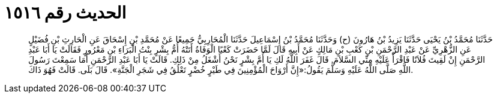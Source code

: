 
= الحديث رقم ١٥١٦

[quote.hadith]
حَدَّثَنَا مُحَمَّدُ بْنُ يَحْيَى حَدَّثَنَا يَزِيدُ بْنُ هَارُونَ (ح) وَحَدَّثَنَا مُحَمَّدُ بْنُ إِسْمَاعِيلَ حَدَّثَنَا الْمُحَارِبِيُّ جَمِيعًا عَنْ مُحَمَّدِ بْنِ إِسْحَاقَ عَنِ الْحَارِثِ بْنِ فُضَيْلٍ عَنِ الزُّهْرِيِّ عَنْ عَبْدِ الرَّحْمَنِ بْنِ كَعْبِ بْنِ مَالِكٍ عَنْ أَبِيهِ قَالَ لَمَّا حَضَرَتْ كَعْبًا الْوَفَاةُ أَتَتْهُ أُمُّ بِشْرٍ بِنْتُ الْبَرَاءِ بْنِ مَعْرُورٍ فَقَالَتْ يَا أَبَا عَبْدِ الرَّحْمَنِ إِنْ لَقِيتَ فُلاَنًا فَاقْرَأْ عَلَيْهِ مِنِّي السَّلاَمَ. قَالَ غَفَرَ اللَّهُ لَكِ يَا أُمَّ بِشْرٍ نَحْنُ أَشْغَلُ مِنْ ذَلِكِ. قَالَتْ يَا أَبَا عَبْدِ الرَّحْمَنِ أَمَا سَمِعْتَ رَسُولَ اللَّهِ صَلَّى اللَّهُ عَلَيْهِ وَسَلَّمَ يَقُولُ:«إِنَّ أَرْوَاحَ الْمُؤْمِنِينَ فِي طَيْرٍ خُضْرٍ تَعْلُقُ فِي شَجَرِ الْجَنَّةِ». قَالَ بَلَى. قَالَتْ فَهُوَ ذَاكَ.